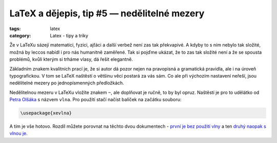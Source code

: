 LaTeX a dějepis, tip #5 — nedělitelné mezery
============================================

:tags: latex
:category: Latex - tipy a triky

.. class:: intro

Že v LaTeXu sázejí matematici, fyzici, ajťáci a další verbež není zas tak překvapivé. A kdyby to s ním nebylo tak složité, možná by leccos nabídl i pro nás humanitně zaměřené. Tak si pojďme ukázat, že to zas tak složité není a že se spousta problémů, kvůli kterým si trháme vlasy, dá řešit elegantně.

Základním znakem kvalitních prací je, že si autor dá pozor nejen na pravopisná a gramatická pravidla, ale i na úroveň typografickou. V tom se LaTeX naštěstí o většinu věcí postará za vás sám. Co ale při výchozím nastavení neřeší, jsou nedělitelné mezery po jednopísmenných předložkách.

Nedělitelnou mezeru v LaTeXu vložíte znakem ``~``, ale doplňovat je ručně, to by byl opruz. Naštěstí je pro to udělátko od `Petra Olšáka <http://math.feld.cvut.cz/olsak/>`_ s názvem ``vlna``. Pro použití stačí načíst balíček na začátku souboru:

.. code::

    \usepackage{xevlna}

A tím je vše hotovo. Rozdíl můžete porovnat na těchto dvou dokumentech - `první je bez použití vlny <https://www.overleaf.com/read/dfzzprqwrgkv>`_ a ten `druhý naopak s vlnou je <https://www.overleaf.com/read/fzstmmjzxmwp>`_.
